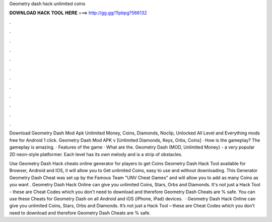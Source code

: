 Geometry dash hack unlimited coins



𝐃𝐎𝐖𝐍𝐋𝐎𝐀𝐃 𝐇𝐀𝐂𝐊 𝐓𝐎𝐎𝐋 𝐇𝐄𝐑𝐄 ===> http://gg.gg/11pbpg?566132



.



.



.



.



.



.



.



.



.



.



.



.

Download Geometry Dash Mod Apk Unlimited Money, Coins, Diamonds, Noclip, Unlocked All Level and Everything mods free for Android 1 click. Geometry Dash Mod APK v [Unlimited Diamonds, Keys, Orbs, Coins] · How is the gameplay? The gameplay is amazing. · Features of the game · What are the. Geometry Dash (MOD, Unlimited Money) - a very popular 2D neon-style platformer. Each level has its own melody and is a strip of obstacles.

Use Geometry Dash Hack cheats online generator for players to get Coins Geometry Dash Hack Tool available for Browser, Android and IOS, it will allow you to Get unlimited Coins, easy to use and without downloading. This Generator Geometry Dash Cheat was set up by the Famous Team "UNV Cheat Games" and will allow you to add as many Coins as you want . Geometry Dash Hack Online can give you unlimited Coins, Stars, Orbs and Diamonds. It's not just a Hack Tool - these are Cheat Codes which you don't need to download and therefore Geometry Dash Cheats are % safe. You can use these Cheats for Geometry Dash on all Android and iOS (iPhone, iPad) devices.  · Geometry Dash Hack Online can give you unlimited Coins, Stars, Orbs and Diamonds. It’s not just a Hack Tool – these are Cheat Codes which you don’t need to download and therefore Geometry Dash Cheats are % safe.
